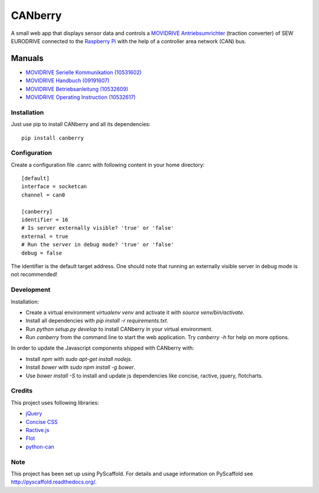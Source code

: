 ========
CANberry
========

A small web app that displays sensor data and controls a `MOVIDRIVE Antriebsumrichter
<http://www.sew-eurodrive.at/produkt/antriebsumrichter-movidrive.htm>`_
(traction converter) of SEW EURODRIVE connected to the `Raspberry Pi
<https://www.raspberrypi.org/>`_ with the help of a controller area network
(CAN) bus.

Manuals
-------

* `MOVIDRIVE Serielle Kommunikation (10531602) <http://download.sew-eurodrive.com/download/pdf/10531602.pdf>`_
* `MOVIDRIVE Handbuch (09191607) <http://download.sew-eurodrive.com/download/pdf/09191607.pdf>`_
* `MOVIDRIVE Betriebsanleitung (10532609) <http://download.sew-eurodrive.com/download/pdf/10532609.pdf>`_
* `MOVIDRIVE Operating Instruction (10532617) <http://download.sew-eurodrive.com/download/pdf/10532617.pdf>`_

Installation
============

Just use pip to install CANberry and all its dependencies::

    pip install canberry


Configuration
=============

Create a configuration file .canrc with following content in your home directory::

    [default]
    interface = socketcan
    channel = can0

    [canberry]
    identifier = 16
    # Is server externally visible? 'true' or 'false'
    external = true
    # Run the server in debug mode? 'true' or 'false'
    debug = false

The identifier is the default target address. One should note that running an
externally visible server in debug mode is not recommended!

Development
===========

Installation:

* Create a virtual environment `virtualenv venv` and activate it with
  `source venv/bin/activate`.
* Install all dependencies with `pip install -r requirements.txt`.
* Run `python setup.py develop` to install CANberry in your virtual environment.
* Run `canberry` from the command line to start the web application. Try
  `canberry -h` for help on more options.

In order to update the Javascript components shipped with CANberry with:

* Install *npm* with `sudo apt-get install nodejs`.
* Install *bower* with `sudo npm install -g bower`.
* Use `bower install -S` to install and update js dependencies like
  concise, ractive, jquery, flotcharts.

Credits
=======

This project uses following libraries:

* `jQuery <https://jquery.com/>`_
* `Concise CSS <http://concisecss.com/>`_
* `Ractive.js <http://www.ractivejs.org/>`_
* `Flot <http://www.flotcharts.org/>`_
* `python-can <https://python-can.readthedocs.org/>`_


Note
====

This project has been set up using PyScaffold. For details and usage
information on PyScaffold see http://pyscaffold.readthedocs.org/.
